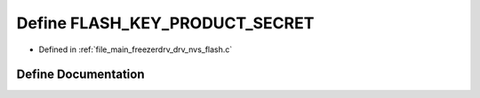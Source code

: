 .. _exhale_define_drv__nvs__flash_8c_1adf7a279c8a7cc9caec51cce9649aec06:

Define FLASH_KEY_PRODUCT_SECRET
===============================

- Defined in :ref:`file_main_freezerdrv_drv_nvs_flash.c`


Define Documentation
--------------------


.. doxygendefine:: FLASH_KEY_PRODUCT_SECRET

